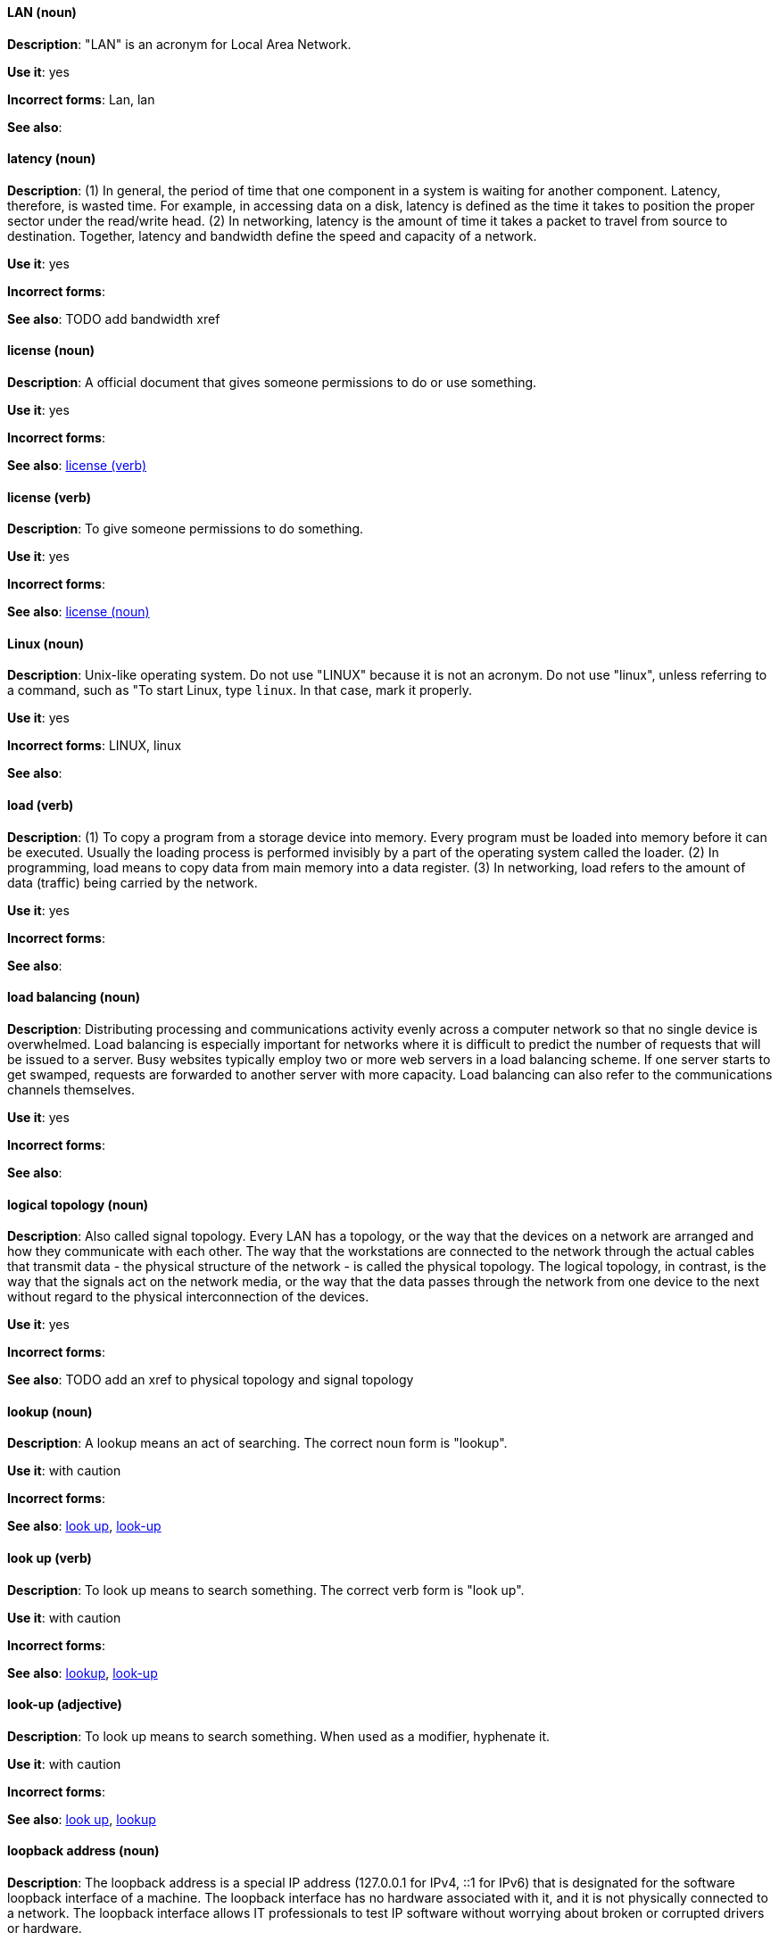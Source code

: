 [discrete]
==== LAN (noun)
[[lan]]
*Description*: "LAN" is an acronym for Local Area Network.

*Use it*: yes

*Incorrect forms*: Lan, lan

*See also*:

[discrete]
==== latency (noun)
[[latency]]
*Description*: (1) In general, the period of time that one component in a system is waiting for another component. Latency, therefore, is wasted time. For example, in accessing data on a disk, latency is defined as the time it takes to position the proper sector under the read/write head. (2) In networking, latency is the amount of time it takes a packet to travel from source to destination. Together, latency and bandwidth define the speed and capacity of a network.

*Use it*: yes

*Incorrect forms*:

*See also*: TODO add bandwidth xref

[discrete]
==== license (noun)
[[license-n]]
*Description*: A official document that gives someone permissions to do or use something.

*Use it*: yes

*Incorrect forms*:

*See also*: xref:license-v[license (verb)]

[discrete]
==== license (verb)
[[license-v]]
*Description*: To give someone permissions to do something.

*Use it*: yes

*Incorrect forms*:

*See also*: xref:license-n[license (noun)]

[discrete]
==== Linux (noun)
[[linux]]
*Description*: Unix-like operating system. Do not use "LINUX" because it is not an acronym. Do not use "linux", unless referring to a command, such as "To start Linux, type `linux`. In that case, mark it properly. 

*Use it*: yes

*Incorrect forms*: LINUX, linux

*See also*:

[discrete]
==== load (verb)
[[load]]
*Description*: (1) To copy a program from a storage device into memory. Every program must be loaded into memory before it can be executed. Usually the loading process is performed invisibly by a part of the operating system called the loader. (2) In programming, load means to copy data from main memory into a data register. (3) In networking, load refers to the amount of data (traffic) being carried by the network.

*Use it*: yes

*Incorrect forms*:

*See also*:

[discrete]
==== load balancing (noun)
[[load-balancing]]
*Description*: Distributing processing and communications activity evenly across a computer network so that no single device is overwhelmed. Load balancing is especially important for networks where it is difficult to predict the number of requests that will be issued to a server. Busy websites typically employ two or more web servers in a load balancing scheme. If one server starts to get swamped, requests are forwarded to another server with more capacity. Load balancing can also refer to the communications channels themselves.

*Use it*: yes

*Incorrect forms*:

*See also*:

[discrete]
==== logical topology (noun)
[[logical-topology]]
*Description*: Also called signal topology. Every LAN has a topology, or the way that the devices on a network are arranged and how they communicate with each other. The way that the workstations are connected to the network through the actual cables that transmit data - the physical structure of the network - is called the physical topology. The logical topology, in contrast, is the way that the signals act on the network media, or the way that the data passes through the network from one device to the next without regard to the physical interconnection of the devices.

*Use it*: yes

*Incorrect forms*:

*See also*: TODO add an xref to physical topology and signal topology

[discrete]
==== lookup (noun)
[[lookup-n]]
*Description*: A lookup means an act of searching. The correct noun form is "lookup".

*Use it*: with caution

*Incorrect forms*:

*See also*: xref:look-up-v[look up], xref:look-up-ad[look-up]

[discrete]
==== look up (verb)
[[look-up-v]]
*Description*: To look up means to search something. The correct verb form is "look up".

*Use it*: with caution

*Incorrect forms*:

*See also*: xref:lookup-n[lookup], xref:look-up-ad[look-up]

[discrete]
==== look-up (adjective)
[[look-up-ad]]
*Description*: To look up means to search something. When used as a modifier, hyphenate it.

*Use it*: with caution

*Incorrect forms*:

*See also*: xref:look-up-v[look up], xref:lookup-n[lookup]

[discrete]
==== loopback address (noun)
[[loopback-address]]
*Description*: The loopback address is a special IP address (127.0.0.1 for IPv4, ::1 for IPv6) that is designated for the software loopback interface of a machine. The loopback interface has no hardware associated with it, and it is not physically connected to a network. The loopback interface allows IT professionals to test IP software without worrying about broken or corrupted drivers or hardware. 

*Use it*: yes

*Incorrect forms*: 

*See also*:

[discrete]
==== LPAR (noun)
[[lpar]]
*Description*: Short for logical partitioning, a system of taking a computer's total resources — processors, memory and storage — and splitting them into smaller units that each can be run with its own instance of the operating system and applications. Logical partitioning, which requires specialized hardware circuits, is typically used to separate different functions of a system, such as web serving, database functions, client/server actions or systems that serve multiple time zones and/or languages. Logical partitioning can also be used to keep testing environments separated from the production environments. Since the partitions in effect act as separate physical machines, they can communicate with each other. Logical partitioning was first used in 1976 by IBM.

*Use it*: yes

*Incorrect forms*:

*See also*:
